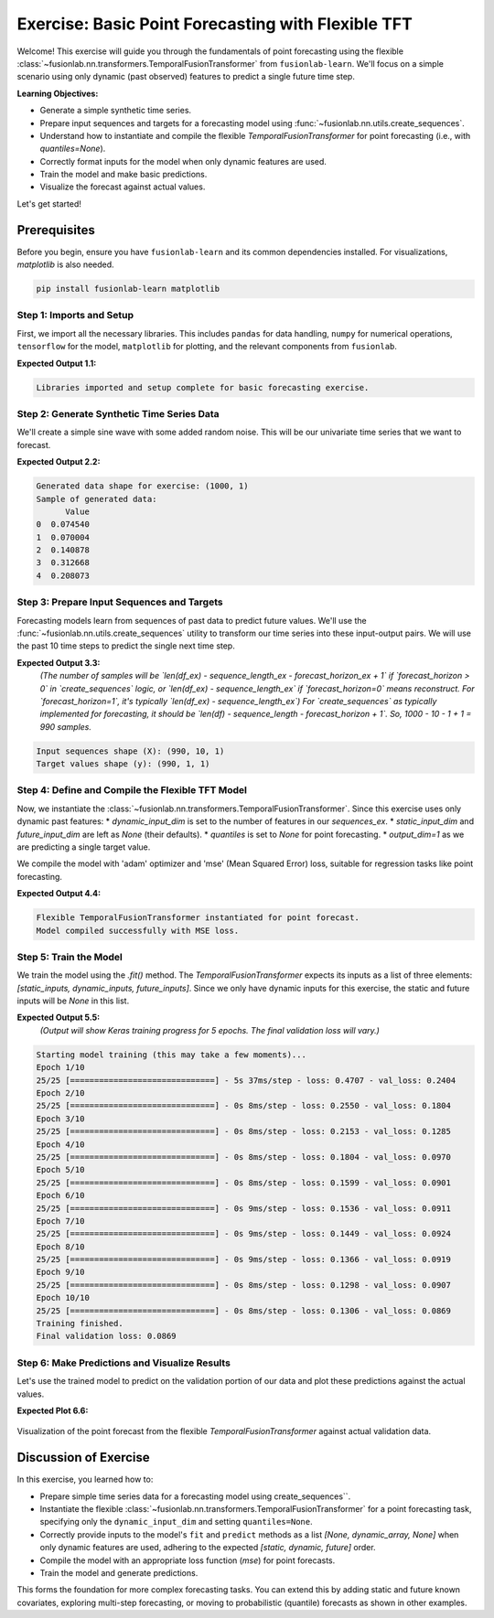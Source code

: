 .. _exercise_basic_forecasting:

===============================================================
Exercise: Basic Point Forecasting with Flexible TFT
===============================================================

Welcome! This exercise will guide you through the fundamentals of
point forecasting using the flexible
:class:`~fusionlab.nn.transformers.TemporalFusionTransformer`
from ``fusionlab-learn``. We'll focus on a simple scenario using only
dynamic (past observed) features to predict a single future time step.

**Learning Objectives:**

* Generate a simple synthetic time series.
* Prepare input sequences and targets for a forecasting model using
  :func:`~fusionlab.nn.utils.create_sequences`.
* Understand how to instantiate and compile the flexible
  `TemporalFusionTransformer` for point forecasting (i.e., with
  `quantiles=None`).
* Correctly format inputs for the model when only dynamic features
  are used.
* Train the model and make basic predictions.
* Visualize the forecast against actual values.

Let's get started!


Prerequisites
-------------

Before you begin, ensure you have ``fusionlab-learn`` and its
common dependencies installed. For visualizations, `matplotlib` is
also needed.

.. code-block:: bash

   pip install fusionlab-learn matplotlib



Step 1: Imports and Setup
~~~~~~~~~~~~~~~~~~~~~~~~~
First, we import all the necessary libraries. This includes ``pandas``
for data handling, ``numpy`` for numerical operations, ``tensorflow``
for the model, ``matplotlib`` for plotting, and the relevant components
from ``fusionlab``.

.. code-block:: python
   :linenos:

   import numpy as np
   import pandas as pd
   import tensorflow as tf
   import matplotlib.pyplot as plt
   import warnings
   import os

   # FusionLab imports
   from fusionlab.nn.transformers import TemporalFusionTransformer
   from fusionlab.nn.utils import create_sequences
   # Import for Keras to recognize custom loss if model was saved with it
   from fusionlab.nn.losses import combined_quantile_loss

   # Suppress warnings and TF logs for cleaner output
   warnings.filterwarnings('ignore')
   tf.get_logger().setLevel('ERROR')
   if hasattr(tf, 'autograph'): # Check for autograph availability
       tf.autograph.set_verbosity(0)

   # Directory for saving any output images from this exercise
   exercise_output_dir_basic = "./basic_forecasting_exercise_outputs"
   os.makedirs(exercise_output_dir_basic, exist_ok=True)

   print("Libraries imported and setup complete for basic forecasting exercise.")

**Expected Output 1.1:**

.. code-block:: text

   Libraries imported and setup complete for basic forecasting exercise.

Step 2: Generate Synthetic Time Series Data
~~~~~~~~~~~~~~~~~~~~~~~~~~~~~~~~~~~~~~~~~~~
We'll create a simple sine wave with some added random noise. This will
be our univariate time series that we want to forecast.

.. code-block:: python
   :linenos:

   # For reproducibility
   np.random.seed(42)
   tf.random.set_seed(42)

   time_ex = np.arange(0, 100, 0.1)
   amplitude_ex = np.sin(time_ex) + np.random.normal(
       0, 0.15, len(time_ex)
       )
   df_ex = pd.DataFrame({'Value': amplitude_ex})
   print(f"Generated data shape for exercise: {df_ex.shape}")
   print("Sample of generated data:")
   print(df_ex.head())

**Expected Output 2.2:**

.. code-block:: text

   Generated data shape for exercise: (1000, 1)
   Sample of generated data:
         Value
   0  0.074540
   1  0.070004
   2  0.140878
   3  0.312668
   4  0.208073

Step 3: Prepare Input Sequences and Targets
~~~~~~~~~~~~~~~~~~~~~~~~~~~~~~~~~~~~~~~~~~~
Forecasting models learn from sequences of past data to predict future
values. We'll use the :func:`~fusionlab.nn.utils.create_sequences`
utility to transform our time series into these input-output pairs.
We will use the past 10 time steps to predict the single next time step.

.. code-block:: python
   :linenos:

   sequence_length_ex = 10    # How many past steps to look at (lookback window)
   forecast_horizon_ex = 1    # How many steps ahead to predict
   target_col_name_ex = 'Value'

   # Create sequences
   # `sequences_ex` will be our X (input features)
   # `targets_ex` will be our y (what we want to predict)
   sequences_ex, targets_ex = create_sequences(
       df=df_ex,
       sequence_length=sequence_length_ex,
       target_col=target_col_name_ex,
       forecast_horizon=forecast_horizon_ex,
       verbose=0 # Keep output clean
   )

   # Ensure data types are float32 for TensorFlow
   sequences_ex = sequences_ex.astype(np.float32)
   # Reshape targets for Keras: (Samples, Horizon, OutputDim)
   # Here, OutputDim is 1 as we predict one feature ('Value')
   targets_ex = targets_ex.reshape(
       -1, forecast_horizon_ex, 1
       ).astype(np.float32)

   print(f"\nInput sequences shape (X): {sequences_ex.shape}")
   print(f"Target values shape (y): {targets_ex.shape}")

**Expected Output 3.3:**
   *(The number of samples will be `len(df_ex) - sequence_length_ex - forecast_horizon_ex + 1`
   if `forecast_horizon > 0` in `create_sequences` logic, or `len(df_ex) - sequence_length_ex`
   if `forecast_horizon=0` means reconstruct. For `forecast_horizon=1`, it's typically
   `len(df_ex) - sequence_length_ex`)*
   *For `create_sequences` as typically implemented for forecasting, it should be `len(df) - sequence_length - forecast_horizon + 1`.*
   *So, 1000 - 10 - 1 + 1 = 990 samples.*

.. code-block:: text

   Input sequences shape (X): (990, 10, 1)
   Target values shape (y): (990, 1, 1)

Step 4: Define and Compile the Flexible TFT Model
~~~~~~~~~~~~~~~~~~~~~~~~~~~~~~~~~~~~~~~~~~~~~~~~~
Now, we instantiate the
:class:`~fusionlab.nn.transformers.TemporalFusionTransformer`.
Since this exercise uses only dynamic past features:
* `dynamic_input_dim` is set to the number of features in our `sequences_ex`.
* `static_input_dim` and `future_input_dim` are left as `None` (their defaults).
* `quantiles` is set to `None` for point forecasting.
* `output_dim=1` as we are predicting a single target value.

We compile the model with 'adam' optimizer and 'mse' (Mean Squared Error)
loss, suitable for regression tasks like point forecasting.

.. code-block:: python
   :linenos:

   num_dynamic_features_ex = sequences_ex.shape[-1] # Should be 1

   tft_model_ex = TemporalFusionTransformer(
       dynamic_input_dim=num_dynamic_features_ex,
       # static_input_dim and future_input_dim default to None
       forecast_horizon=forecast_horizon_ex,
       output_dim=1,
       hidden_units=16,        # Using smaller values for faster demo
       num_heads=2,
       num_lstm_layers=1,      # A single LSTM layer in the encoder
       lstm_units=16,
       quantiles=None          # Crucial for point forecasting
   )
   print("\nFlexible TemporalFusionTransformer instantiated for point forecast.")

   tft_model_ex.compile(optimizer='adam', loss='mse')
   print("Model compiled successfully with MSE loss.")

**Expected Output 4.4:**

.. code-block:: text

   Flexible TemporalFusionTransformer instantiated for point forecast.
   Model compiled successfully with MSE loss.

Step 5: Train the Model
~~~~~~~~~~~~~~~~~~~~~~~
We train the model using the `.fit()` method. The
`TemporalFusionTransformer` expects its inputs as a list of three
elements: `[static_inputs, dynamic_inputs, future_inputs]`.
Since we only have dynamic inputs for this exercise, the static and
future inputs will be `None` in this list.

.. code-block:: python
   :linenos:

   # Prepare inputs for the model's fit method in the correct order
   # [Static, Dynamic, Future]
   # since static and Future are None, then 
   # pass directly sequences_ex as dynamic only. 
   train_inputs_list_ex = [sequences_ex]

   print("\nStarting model training (this may take a few moments)...")
   history_obj_ex = tft_model_ex.fit(
       train_inputs_list_ex, # Pass the 3-element list
       targets_ex,           # Target shape (Samples, Horizon, OutputDim)
       epochs=10,            # Train for more epochs for better results
       batch_size=32,
       validation_split=0.2, # Use last 20% of data for validation
       verbose=1             # Show training progress per epoch
   )
   print("Training finished.")
   if history_obj_ex and history_obj_ex.history.get('val_loss'):
       final_val_loss = history_obj_ex.history['val_loss'][-1]
       print(f"Final validation loss: {final_val_loss:.4f}")

**Expected Output 5.5:**
   *(Output will show Keras training progress for 5 epochs. The final
   validation loss will vary.)*

.. code-block:: text

   Starting model training (this may take a few moments)...
   Epoch 1/10
   25/25 [==============================] - 5s 37ms/step - loss: 0.4707 - val_loss: 0.2404
   Epoch 2/10
   25/25 [==============================] - 0s 8ms/step - loss: 0.2550 - val_loss: 0.1804
   Epoch 3/10
   25/25 [==============================] - 0s 8ms/step - loss: 0.2153 - val_loss: 0.1285
   Epoch 4/10
   25/25 [==============================] - 0s 8ms/step - loss: 0.1804 - val_loss: 0.0970
   Epoch 5/10
   25/25 [==============================] - 0s 8ms/step - loss: 0.1599 - val_loss: 0.0901
   Epoch 6/10
   25/25 [==============================] - 0s 9ms/step - loss: 0.1536 - val_loss: 0.0911
   Epoch 7/10
   25/25 [==============================] - 0s 9ms/step - loss: 0.1449 - val_loss: 0.0924
   Epoch 8/10
   25/25 [==============================] - 0s 9ms/step - loss: 0.1366 - val_loss: 0.0919
   Epoch 9/10
   25/25 [==============================] - 0s 8ms/step - loss: 0.1298 - val_loss: 0.0907
   Epoch 10/10
   25/25 [==============================] - 0s 8ms/step - loss: 0.1306 - val_loss: 0.0869
   Training finished.
   Final validation loss: 0.0869

Step 6: Make Predictions and Visualize Results
~~~~~~~~~~~~~~~~~~~~~~~~~~~~~~~~~~~~~~~~~~~~~~
Let's use the trained model to predict on the validation portion of our
data and plot these predictions against the actual values.

.. code-block:: python
   :linenos:

   # Prepare validation data for prediction
   num_total_samples = sequences_ex.shape[0]
   val_start_index_ex = int(num_total_samples * (1 - 0.2)) # From validation_split

   val_dynamic_data = sequences_ex[val_start_index_ex:]
   val_actual_targets = targets_ex[val_start_index_ex:]
   val_actuals_for_plot = val_actual_targets
   
   # Package validation inputs in the [Static, Dynamic, Future] format
   # Static and Future are None then pass Dynamic only as 
   val_inputs_list = [val_dynamic_data] # this way , the flexible can handle 

   print("\nMaking predictions on the validation set...")
   val_predictions = tft_model_ex.predict(val_inputs_list, verbose=0)
   # val_predictions shape: (NumValSamples, Horizon, OutputDim)

   print(f"Validation predictions shape: {val_predictions.shape}")
   # For H=1, O=1, this will be (NumValSamples, 1, 1)
   print("Sample prediction (first validation sample):",
         val_predictions[0, 0, 0]) # Accessing the scalar value

   # --- Visualization ---
   # Align time axis for plotting the validation results
   # The target for sequence `i` corresponds to data point `time_ex[i + sequence_length_ex]`
   plot_val_time_axis_ex = time_ex[
       val_start_index_ex + sequence_length_ex : \
       val_start_index_ex + sequence_length_ex + len(val_actuals_for_plot)
       ]
   # Ensure the time axis matches the number of validation predictions/actuals
   num_plot_points_ex = min(len(plot_val_time_axis_ex), len(val_actuals_for_plot))

   plt.figure(figsize=(14, 7))
   # Plot a portion of original data for context
   context_end_idx_ex = val_start_index_ex + sequence_length_ex + \
                        num_plot_points_ex + forecast_horizon_ex
   plt.plot(time_ex[:context_end_idx_ex],
            amplitude_ex[:context_end_idx_ex],
            label='Original Data Context', alpha=0.6, color='lightblue')

   # Plot actuals from validation set (H=1, O=1)
   plt.plot(plot_val_time_axis_ex[:num_plot_points_ex],
            val_actuals_for_plot[:num_plot_points_ex, 0, 0],
            label=f'Actual Validation Data (H={forecast_horizon_ex})',
            linestyle=':', marker='o', color='blue')

   # Plot predictions on validation set (H=1, O=1)
   plt.plot(plot_val_time_axis_ex[:num_plot_points_ex],
            val_predictions[:num_plot_points_ex, 0, 0],
            label=f'Predicted Validation Data (H={forecast_horizon_ex})',
            marker='x', color='red')

   plt.title('Flexible TFT Point Forecast Exercise (Dynamic Input Only)')
   plt.xlabel('Time')
   plt.ylabel('Value')
   plt.legend()
   plt.grid(True)
   plt.tight_layout()
   # To save the figure for documentation:
   # fig_path_ex = os.path.join(
   # exercise_output_dir_basic,
   # "exercise_basic_tft_point_forecast.png"
   # )
   # plt.savefig(fig_path_ex)
   # print(f"\nPlot saved to {fig_path_ex}")
   plt.show() # Display plot

   print("\nBasic TFT point forecasting exercise complete.")

**Expected Plot 6.6:**

.. figure:: ../../images/exercise_basic_tft_point_forecast.png
   :alt: Basic TFT Point Forecast Exercise Results
   :align: center
   :width: 80%

   Visualization of the point forecast from the flexible
   `TemporalFusionTransformer` against actual validation data.

Discussion of Exercise
----------------------
In this exercise, you learned how to:

* Prepare simple time series data for a forecasting model using create_sequences``.
* Instantiate the flexible
  :class:`~fusionlab.nn.transformers.TemporalFusionTransformer`
  for a point forecasting task, specifying only the
  ``dynamic_input_dim`` and setting ``quantiles=None``.
* Correctly provide inputs to the model's ``fit`` and ``predict``
  methods as a list `[None, dynamic_array, None]` when only
  dynamic features are used, adhering to the expected
  `[static, dynamic, future]` order.
* Compile the model with an appropriate loss function (`mse`) for
  point forecasts.
* Train the model and generate predictions.

This forms the foundation for more complex forecasting tasks. You can
extend this by adding static and future known covariates, exploring
multi-step forecasting, or moving to probabilistic (quantile)
forecasts as shown in other examples.


